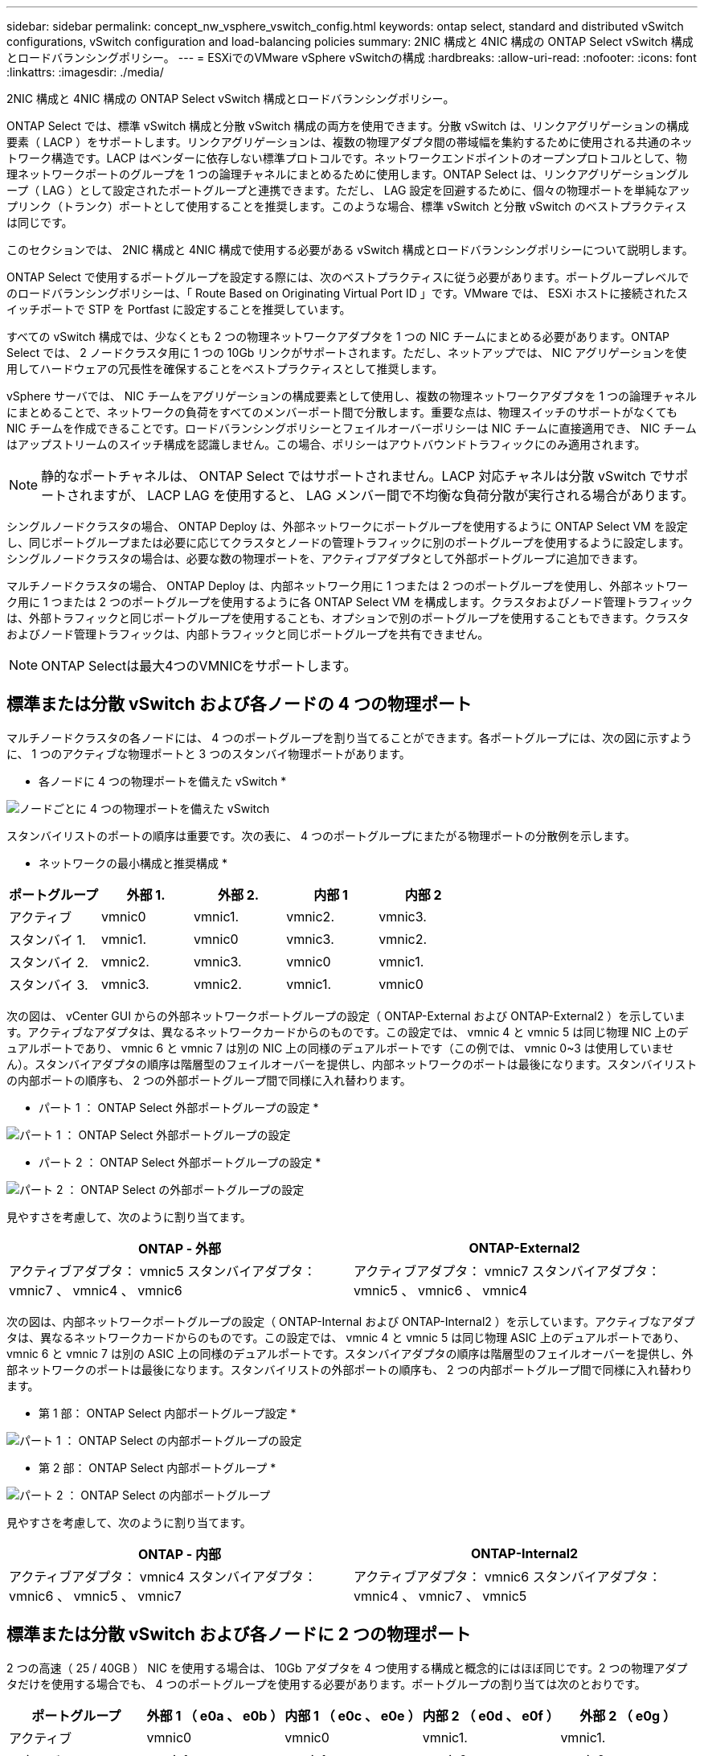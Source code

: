 ---
sidebar: sidebar 
permalink: concept_nw_vsphere_vswitch_config.html 
keywords: ontap select, standard and distributed vSwitch configurations, vSwitch configuration and load-balancing policies 
summary: 2NIC 構成と 4NIC 構成の ONTAP Select vSwitch 構成とロードバランシングポリシー。 
---
= ESXiでのVMware vSphere vSwitchの構成
:hardbreaks:
:allow-uri-read: 
:nofooter: 
:icons: font
:linkattrs: 
:imagesdir: ./media/


[role="lead"]
2NIC 構成と 4NIC 構成の ONTAP Select vSwitch 構成とロードバランシングポリシー。

ONTAP Select では、標準 vSwitch 構成と分散 vSwitch 構成の両方を使用できます。分散 vSwitch は、リンクアグリゲーションの構成要素（ LACP ）をサポートします。リンクアグリゲーションは、複数の物理アダプタ間の帯域幅を集約するために使用される共通のネットワーク構造です。LACP はベンダーに依存しない標準プロトコルです。ネットワークエンドポイントのオープンプロトコルとして、物理ネットワークポートのグループを 1 つの論理チャネルにまとめるために使用します。ONTAP Select は、リンクアグリゲーショングループ（ LAG ）として設定されたポートグループと連携できます。ただし、 LAG 設定を回避するために、個々の物理ポートを単純なアップリンク（トランク）ポートとして使用することを推奨します。このような場合、標準 vSwitch と分散 vSwitch のベストプラクティスは同じです。

このセクションでは、 2NIC 構成と 4NIC 構成で使用する必要がある vSwitch 構成とロードバランシングポリシーについて説明します。

ONTAP Select で使用するポートグループを設定する際には、次のベストプラクティスに従う必要があります。ポートグループレベルでのロードバランシングポリシーは、「 Route Based on Originating Virtual Port ID 」です。VMware では、 ESXi ホストに接続されたスイッチポートで STP を Portfast に設定することを推奨しています。

すべての vSwitch 構成では、少なくとも 2 つの物理ネットワークアダプタを 1 つの NIC チームにまとめる必要があります。ONTAP Select では、 2 ノードクラスタ用に 1 つの 10Gb リンクがサポートされます。ただし、ネットアップでは、 NIC アグリゲーションを使用してハードウェアの冗長性を確保することをベストプラクティスとして推奨します。

vSphere サーバでは、 NIC チームをアグリゲーションの構成要素として使用し、複数の物理ネットワークアダプタを 1 つの論理チャネルにまとめることで、ネットワークの負荷をすべてのメンバーポート間で分散します。重要な点は、物理スイッチのサポートがなくても NIC チームを作成できることです。ロードバランシングポリシーとフェイルオーバーポリシーは NIC チームに直接適用でき、 NIC チームはアップストリームのスイッチ構成を認識しません。この場合、ポリシーはアウトバウンドトラフィックにのみ適用されます。


NOTE: 静的なポートチャネルは、 ONTAP Select ではサポートされません。LACP 対応チャネルは分散 vSwitch でサポートされますが、 LACP LAG を使用すると、 LAG メンバー間で不均衡な負荷分散が実行される場合があります。

シングルノードクラスタの場合、 ONTAP Deploy は、外部ネットワークにポートグループを使用するように ONTAP Select VM を設定し、同じポートグループまたは必要に応じてクラスタとノードの管理トラフィックに別のポートグループを使用するように設定します。シングルノードクラスタの場合は、必要な数の物理ポートを、アクティブアダプタとして外部ポートグループに追加できます。

マルチノードクラスタの場合、 ONTAP Deploy は、内部ネットワーク用に 1 つまたは 2 つのポートグループを使用し、外部ネットワーク用に 1 つまたは 2 つのポートグループを使用するように各 ONTAP Select VM を構成します。クラスタおよびノード管理トラフィックは、外部トラフィックと同じポートグループを使用することも、オプションで別のポートグループを使用することもできます。クラスタおよびノード管理トラフィックは、内部トラフィックと同じポートグループを共有できません。


NOTE: ONTAP Selectは最大4つのVMNICをサポートします。



== 標準または分散 vSwitch および各ノードの 4 つの物理ポート

マルチノードクラスタの各ノードには、 4 つのポートグループを割り当てることができます。各ポートグループには、次の図に示すように、 1 つのアクティブな物理ポートと 3 つのスタンバイ物理ポートがあります。

* 各ノードに 4 つの物理ポートを備えた vSwitch *

image:DDN_08.jpg["ノードごとに 4 つの物理ポートを備えた vSwitch"]

スタンバイリストのポートの順序は重要です。次の表に、 4 つのポートグループにまたがる物理ポートの分散例を示します。

* ネットワークの最小構成と推奨構成 *

[cols="5*"]
|===
| ポートグループ | 外部 1. | 外部 2. | 内部 1 | 内部 2 


| アクティブ | vmnic0 | vmnic1. | vmnic2. | vmnic3. 


| スタンバイ 1. | vmnic1. | vmnic0 | vmnic3. | vmnic2. 


| スタンバイ 2. | vmnic2. | vmnic3. | vmnic0 | vmnic1. 


| スタンバイ 3. | vmnic3. | vmnic2. | vmnic1. | vmnic0 
|===
次の図は、 vCenter GUI からの外部ネットワークポートグループの設定（ ONTAP-External および ONTAP-External2 ）を示しています。アクティブなアダプタは、異なるネットワークカードからのものです。この設定では、 vmnic 4 と vmnic 5 は同じ物理 NIC 上のデュアルポートであり、 vmnic 6 と vmnic 7 は別の NIC 上の同様のデュアルポートです（この例では、 vmnic 0~3 は使用していません）。スタンバイアダプタの順序は階層型のフェイルオーバーを提供し、内部ネットワークのポートは最後になります。スタンバイリストの内部ポートの順序も、 2 つの外部ポートグループ間で同様に入れ替わります。

* パート 1 ： ONTAP Select 外部ポートグループの設定 *

image:DDN_09.jpg["パート 1 ： ONTAP Select 外部ポートグループの設定"]

* パート 2 ： ONTAP Select 外部ポートグループの設定 *

image:DDN_10.jpg["パート 2 ： ONTAP Select の外部ポートグループの設定"]

見やすさを考慮して、次のように割り当てます。

[cols="2*"]
|===
| ONTAP - 外部 | ONTAP-External2 


| アクティブアダプタ： vmnic5 スタンバイアダプタ： vmnic7 、 vmnic4 、 vmnic6 | アクティブアダプタ： vmnic7 スタンバイアダプタ： vmnic5 、 vmnic6 、 vmnic4 
|===
次の図は、内部ネットワークポートグループの設定（ ONTAP-Internal および ONTAP-Internal2 ）を示しています。アクティブなアダプタは、異なるネットワークカードからのものです。この設定では、 vmnic 4 と vmnic 5 は同じ物理 ASIC 上のデュアルポートであり、 vmnic 6 と vmnic 7 は別の ASIC 上の同様のデュアルポートです。スタンバイアダプタの順序は階層型のフェイルオーバーを提供し、外部ネットワークのポートは最後になります。スタンバイリストの外部ポートの順序も、 2 つの内部ポートグループ間で同様に入れ替わります。

* 第 1 部： ONTAP Select 内部ポートグループ設定 *

image:DDN_11.jpg["パート 1 ： ONTAP Select の内部ポートグループの設定"]

* 第 2 部： ONTAP Select 内部ポートグループ *

image:DDN_12.jpg["パート 2 ： ONTAP Select の内部ポートグループ"]

見やすさを考慮して、次のように割り当てます。

[cols="2*"]
|===
| ONTAP - 内部 | ONTAP-Internal2 


| アクティブアダプタ： vmnic4 スタンバイアダプタ： vmnic6 、 vmnic5 、 vmnic7 | アクティブアダプタ： vmnic6 スタンバイアダプタ： vmnic4 、 vmnic7 、 vmnic5 
|===


== 標準または分散 vSwitch および各ノードに 2 つの物理ポート

2 つの高速（ 25 / 40GB ） NIC を使用する場合は、 10Gb アダプタを 4 つ使用する構成と概念的にはほぼ同じです。2 つの物理アダプタだけを使用する場合でも、 4 つのポートグループを使用する必要があります。ポートグループの割り当ては次のとおりです。

[cols="5*"]
|===
| ポートグループ | 外部 1 （ e0a 、 e0b ） | 内部 1 （ e0c 、 e0e ） | 内部 2 （ e0d 、 e0f ） | 外部 2 （ e0g ） 


| アクティブ | vmnic0 | vmnic0 | vmnic1. | vmnic1. 


| スタンバイ | vmnic1. | vmnic1. | vmnic0 | vmnic0 
|===
* ノードごとに 2 つの高速（ 25 / 40GB ）物理ポートを備えた vSwitch *

image:DDN_17.jpg["ノードごとに 2 つの高速（ 25 / 40GB ）物理ポートを備えた vSwitch"]

2 つの物理ポート（ 10Gb 以下）を使用する場合は、各ポートグループにアクティブアダプタとスタンバイアダプタが相互に反対に設定されている必要があります。内部ネットワークは、マルチノード ONTAP Select クラスタにのみ存在します。シングルノードクラスタの場合は、外部ポートグループで両方のアダプタをアクティブとして設定できます。

次の例に示す vSwitch の構成では、 2 つのポートグループがマルチノード ONTAP Select クラスタの内部および外部の通信サービスを処理します。内部ネットワークの VMNIC はこのポートグループの一部であり、スタンバイモードで構成されているため、外部ネットワークはネットワーク停止時に内部ネットワークの VMNIC を使用できます。その逆が、外部ネットワークの場合です。2 つのポートグループ間でアクティブとスタンバイの VMNIC を交互にすることは、ネットワークの停止中に ONTAP Select VM を適切にフェイルオーバーするために重要です。

* 各ノードに 2 つの物理ポート（ 10Gb 以下）を備えた vSwitch *

image:DDN_13.jpg["ノードごとに 2 つの物理ポートを備えた vSwitch"]



== LACP を使用した分散 vSwitch

分散 vSwitch を構成で使用する場合は、ネットワーク構成を簡易化するために LACP を使用できます（ただしベストプラクティスではありません）。サポートされる唯一の LACP 構成では、すべての VMNIC を 1 つの LAG にまとめる必要があります。アップリンクの物理スイッチは、チャネル内のすべてのポートで 7 、 500~9 、 000 の MTU をサポートする必要があります。ONTAP Select の内部ネットワークと外部ネットワークは、ポートグループレベルで分離する必要があります。内部ネットワークはルーティングされない（分離された） VLAN を使用する必要があります。外部ネットワークは VST 、 EST 、または VGT を使用できます。

次に、 LACP を使用した分散 vSwitch の設定例を示します。

* LACP 使用時の LAG プロパティ *

image:DDN_14.jpg["LACP を使用する場合の LAG プロパティ"]

* LACP が有効な分散 vSwitch を使用する外部ポートグループ構成 *

image:DDN_15.jpg["LACP が有効な分散 vSwitch を使用する外部ポートグループ構成"]

* LACP が有効な分散 vSwitch を使用する内部ポートグループ構成 *

image:DDN_16.jpg["LACP が有効な分散 vSwitch を使用する内部ポートグループ構成"]


NOTE: LACP では、アップストリームスイッチポートをポートチャネルとして設定する必要があります。分散 vSwitch でこの構成を有効にする前に、 LACP を有効にしたポートチャネルが適切に構成されていることを確認してください。
